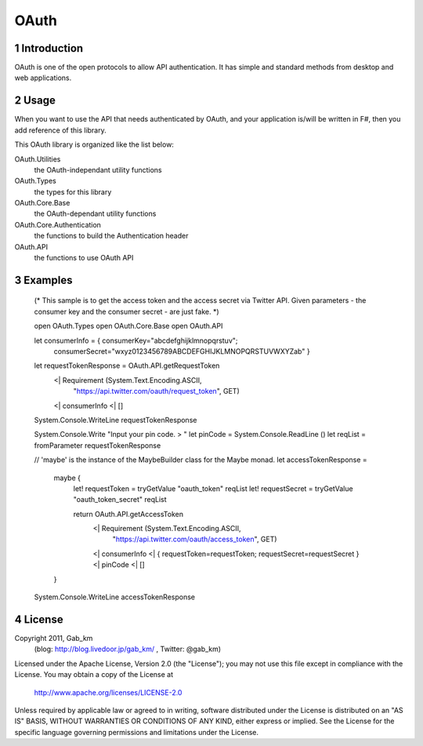 =====
OAuth
=====

1 Introduction
--------------
OAuth is one of the open protocols to allow API authentication.
It has simple and standard methods from desktop and web applications.

2 Usage
-------
When you want to use the API that needs authenticated by OAuth, and your application is/will be written in F#, then you add reference of this library.

This OAuth library is organized like the list below:

OAuth.Utilities
    the OAuth-independant utility functions

OAuth.Types
    the types for this library

OAuth.Core.Base
    the OAuth-dependant utility functions

OAuth.Core.Authentication
    the functions to build the Authentication header

OAuth.API
    the functions to use OAuth API

3 Examples
----------
 (*
 This sample is to get the access token and the access secret via Twitter API.
 Given parameters - the consumer key and the consumer secret - are just fake.
 *)

 open OAuth.Types
 open OAuth.Core.Base
 open OAuth.API

 let consumerInfo = { consumerKey="abcdefghijklmnopqrstuv";
                      consumerSecret="wxyz0123456789ABCDEFGHIJKLMNOPQRSTUVWXYZab" }

 let requestTokenResponse = OAuth.API.getRequestToken
                             <| Requirement (System.Text.Encoding.ASCII,
                                             "https://api.twitter.com/oauth/request_token",
                                             GET)
                             <| consumerInfo
                             <| []

 System.Console.WriteLine requestTokenResponse

 System.Console.Write "Input your pin code. > "
 let pinCode = System.Console.ReadLine ()
 let reqList = fromParameter requestTokenResponse

 // 'maybe' is the instance of the MaybeBuilder class for the Maybe monad.
 let accessTokenResponse =
     maybe {
         let! requestToken = tryGetValue "oauth_token" reqList
         let! requestSecret = tryGetValue "oauth_token_secret" reqList

         return OAuth.API.getAccessToken
                 <| Requirement (System.Text.Encoding.ASCII,
                                 "https://api.twitter.com/oauth/access_token",
                                 GET)
                 <| consumerInfo
                 <| { requestToken=requestToken; requestSecret=requestSecret }
                 <| pinCode
                 <| []
     }

 System.Console.WriteLine accessTokenResponse

4 License
---------
Copyright 2011, Gab_km
 (blog: http://blog.livedoor.jp/gab_km/ , Twitter: @gab_km)

Licensed under the Apache License, Version 2.0 (the "License");
you may not use this file except in compliance with the License.
You may obtain a copy of the License at

    http://www.apache.org/licenses/LICENSE-2.0

Unless required by applicable law or agreed to in writing, software
distributed under the License is distributed on an "AS IS" BASIS,
WITHOUT WARRANTIES OR CONDITIONS OF ANY KIND, either express or implied.
See the License for the specific language governing permissions and
limitations under the License.
